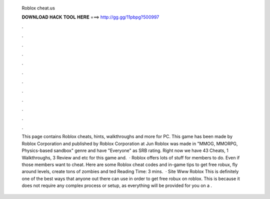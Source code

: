   Roblox cheat.us
  
  
  
  𝐃𝐎𝐖𝐍𝐋𝐎𝐀𝐃 𝐇𝐀𝐂𝐊 𝐓𝐎𝐎𝐋 𝐇𝐄𝐑𝐄 ===> http://gg.gg/11pbpg?500997
  
  
  
  .
  
  
  
  .
  
  
  
  .
  
  
  
  .
  
  
  
  .
  
  
  
  .
  
  
  
  .
  
  
  
  .
  
  
  
  .
  
  
  
  .
  
  
  
  .
  
  
  
  .
  
  
  
  This page contains Roblox cheats, hints, walkthroughs and more for PC. This game has been made by Roblox Corporation and published by Roblox Corporation at Jun Roblox was made in "MMOG, MMORPG, Physics-based sandbox" genre and have "Everyone" as SRB rating. Right now we have 43 Cheats, 1 Walkthroughs, 3 Review and etc for this game and.  · Roblox offers lots of stuff for members to do. Even if those members want to cheat. Here are some Roblox cheat codes and in-game tips to get free robux, fly around levels, create tons of zombies and ted Reading Time: 3 mins.  · Site Www Roblox  This is definitely one of the best ways that anyone out there can use in order to get free robux on roblox. This is because it does not require any complex process or setup, as everything will be provided for you on a .

